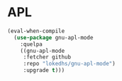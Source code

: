* APL
  #+BEGIN_SRC emacs-lisp
    (eval-when-compile
      (use-package gnu-apl-mode
        :quelpa
        ((gnu-apl-mode
         :fetcher github
         :repo "lokedhs/gnu-apl-mode")
         :upgrade t)))
  #+END_SRC
